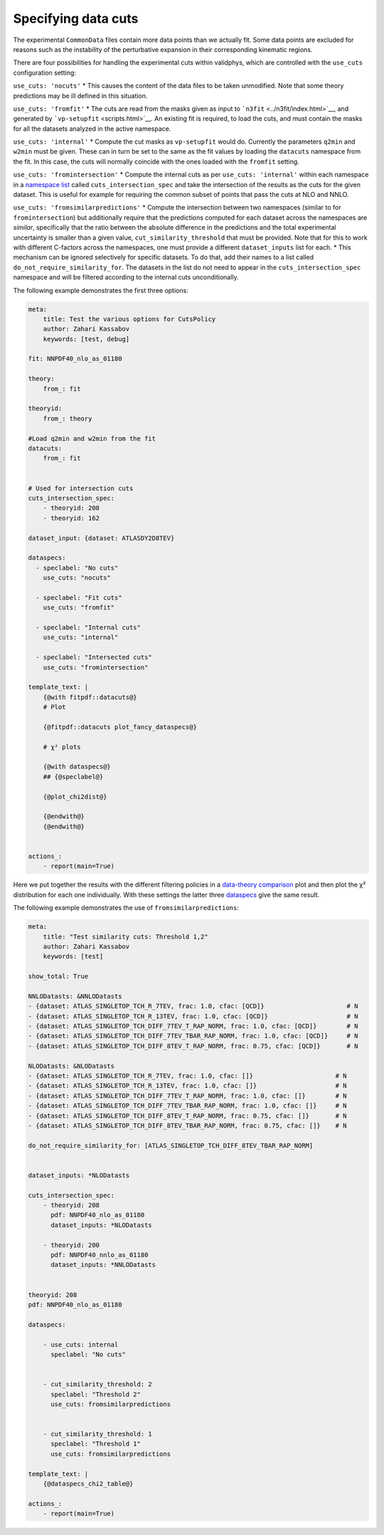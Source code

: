 Specifying data cuts
--------------------

The experimental ``CommonData`` files contain more data points than we
actually fit. Some data points are excluded for reasons such as the
instability of the perturbative expansion in their corresponding
kinematic regions.

There are four possibilities for handling the experimental cuts within
validphys, which are controlled with the ``use_cuts`` configuration
setting:

``use_cuts: 'nocuts'`` \* This causes the content of the data files to
be taken unmodified. Note that some theory predictions may be ill
defined in this situation.

``use_cuts: 'fromfit'`` \* The cuts are read from the masks given as
input to ```n3fit`` <../n3fit/index.html>`__, and generated by
```vp-setupfit`` <scripts.html>`__. An existing fit is required, to load
the cuts, and must contain the masks for all the datasets analyzed in
the active namespace.

``use_cuts: 'internal'`` \* Compute the cut masks as ``vp-setupfit``
would do. Currently the parameters ``q2min`` and ``w2min`` must be
given. These can in turn be set to the same as the fit values by loading
the ``datacuts`` namespace from the fit. In this case, the cuts will
normally coincide with the ones loaded with the ``fromfit`` setting.

``use_cuts: 'fromintersection'`` \* Compute the internal cuts as per
``use_cuts: 'internal'`` within each namespace in a `namespace
list <#multiple-inputs-and-namespaces>`__ called
``cuts_intersection_spec`` and take the intersection of the results as
the cuts for the given dataset. This is useful for example for requiring
the common subset of points that pass the cuts at NLO and NNLO.

``use_cuts: 'fromsimilarpredictions'`` \* Compute the intersection
between two namespaces (similar to for ``fromintersection``) but
additionally require that the predictions computed for each dataset
across the namespaces are *similar*, specifically that the ratio between
the absolute difference in the predictions and the total experimental
uncertainty is smaller than a given value, ``cut_similarity_threshold``
that must be provided. Note that for this to work with different
C-factors across the namespaces, one must provide a different
``dataset_inputs`` list for each. \* This mechanism can be ignored
selectively for specific datasets. To do that, add their names to a list
called ``do_not_require_similarity_for``. The datasets in the list do
not need to appear in the ``cuts_intersection_spec`` namespace and will
be filtered according to the internal cuts unconditionally.

The following example demonstrates the first three options:

.. code:: yaml

   meta:
       title: Test the various options for CutsPolicy
       author: Zahari Kassabov
       keywords: [test, debug]

   fit: NNPDF40_nlo_as_01180

   theory:
       from_: fit

   theoryid:
       from_: theory

   #Load q2min and w2min from the fit
   datacuts:
       from_: fit


   # Used for intersection cuts
   cuts_intersection_spec:
       - theoryid: 208
       - theoryid: 162

   dataset_input: {dataset: ATLASDY2D8TEV}

   dataspecs:
     - speclabel: "No cuts"
       use_cuts: "nocuts"

     - speclabel: "Fit cuts"
       use_cuts: "fromfit"

     - speclabel: "Internal cuts"
       use_cuts: "internal"

     - speclabel: "Intersected cuts"
       use_cuts: "fromintersection"

   template_text: |
       {@with fitpdf::datacuts@}
       # Plot

       {@fitpdf::datacuts plot_fancy_dataspecs@}

       # χ² plots

       {@with dataspecs@}
       ## {@speclabel@}

       {@plot_chi2dist@}

       {@endwith@}
       {@endwith@}


   actions_:
       - report(main=True)

Here we put together the results with the different filtering policies
in a `data-theory comparison <data-theory-comp>`__ plot and then plot
the χ² distribution for each one individually. With these settings the
latter three
`dataspecs <#general-data-specification-the-dataspec-api>`__ give the
same result.

The following example demonstrates the use of
``fromsimilarpredictions``:

.. code:: yaml

   meta:
       title: "Test similarity cuts: Threshold 1,2"
       author: Zahari Kassabov
       keywords: [test]

   show_total: True

   NNLODatasts: &NNLODatasts
   - {dataset: ATLAS_SINGLETOP_TCH_R_7TEV, frac: 1.0, cfac: [QCD]}                      # N
   - {dataset: ATLAS_SINGLETOP_TCH_R_13TEV, frac: 1.0, cfac: [QCD]}                     # N
   - {dataset: ATLAS_SINGLETOP_TCH_DIFF_7TEV_T_RAP_NORM, frac: 1.0, cfac: [QCD]}        # N
   - {dataset: ATLAS_SINGLETOP_TCH_DIFF_7TEV_TBAR_RAP_NORM, frac: 1.0, cfac: [QCD]}     # N
   - {dataset: ATLAS_SINGLETOP_TCH_DIFF_8TEV_T_RAP_NORM, frac: 0.75, cfac: [QCD]}       # N

   NLODatasts: &NLODatasts
   - {dataset: ATLAS_SINGLETOP_TCH_R_7TEV, frac: 1.0, cfac: []}                      # N
   - {dataset: ATLAS_SINGLETOP_TCH_R_13TEV, frac: 1.0, cfac: []}                     # N
   - {dataset: ATLAS_SINGLETOP_TCH_DIFF_7TEV_T_RAP_NORM, frac: 1.0, cfac: []}        # N
   - {dataset: ATLAS_SINGLETOP_TCH_DIFF_7TEV_TBAR_RAP_NORM, frac: 1.0, cfac: []}     # N
   - {dataset: ATLAS_SINGLETOP_TCH_DIFF_8TEV_T_RAP_NORM, frac: 0.75, cfac: []}       # N
   - {dataset: ATLAS_SINGLETOP_TCH_DIFF_8TEV_TBAR_RAP_NORM, frac: 0.75, cfac: []}    # N

   do_not_require_similarity_for: [ATLAS_SINGLETOP_TCH_DIFF_8TEV_TBAR_RAP_NORM]


   dataset_inputs: *NLODatasts

   cuts_intersection_spec:
       - theoryid: 208
         pdf: NNPDF40_nlo_as_01180
         dataset_inputs: *NLODatasts

       - theoryid: 200
         pdf: NNPDF40_nnlo_as_01180
         dataset_inputs: *NNLODatasts


   theoryid: 208
   pdf: NNPDF40_nlo_as_01180

   dataspecs:

       - use_cuts: internal
         speclabel: "No cuts"


       - cut_similarity_threshold: 2
         speclabel: "Threshold 2"
         use_cuts: fromsimilarpredictions


       - cut_similarity_threshold: 1
         speclabel: "Threshold 1"
         use_cuts: fromsimilarpredictions

   template_text: |
       {@dataspecs_chi2_table@}

   actions_:
       - report(main=True)
